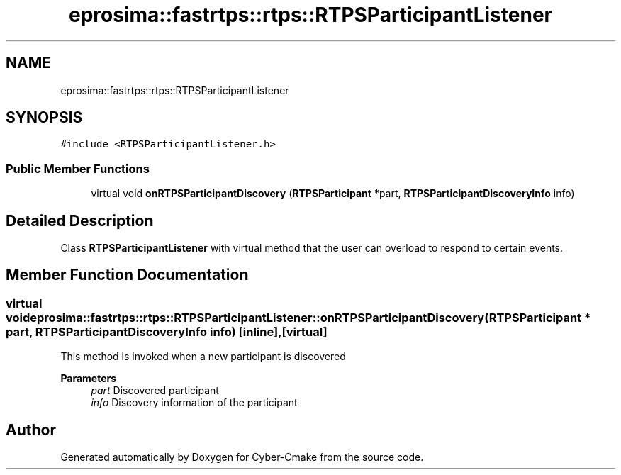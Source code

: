 .TH "eprosima::fastrtps::rtps::RTPSParticipantListener" 3 "Sun Sep 3 2023" "Version 8.0" "Cyber-Cmake" \" -*- nroff -*-
.ad l
.nh
.SH NAME
eprosima::fastrtps::rtps::RTPSParticipantListener
.SH SYNOPSIS
.br
.PP
.PP
\fC#include <RTPSParticipantListener\&.h>\fP
.SS "Public Member Functions"

.in +1c
.ti -1c
.RI "virtual void \fBonRTPSParticipantDiscovery\fP (\fBRTPSParticipant\fP *part, \fBRTPSParticipantDiscoveryInfo\fP info)"
.br
.in -1c
.SH "Detailed Description"
.PP 
Class \fBRTPSParticipantListener\fP with virtual method that the user can overload to respond to certain events\&. 
.SH "Member Function Documentation"
.PP 
.SS "virtual void eprosima::fastrtps::rtps::RTPSParticipantListener::onRTPSParticipantDiscovery (\fBRTPSParticipant\fP * part, \fBRTPSParticipantDiscoveryInfo\fP info)\fC [inline]\fP, \fC [virtual]\fP"
This method is invoked when a new participant is discovered 
.PP
\fBParameters\fP
.RS 4
\fIpart\fP Discovered participant 
.br
\fIinfo\fP Discovery information of the participant 
.RE
.PP


.SH "Author"
.PP 
Generated automatically by Doxygen for Cyber-Cmake from the source code\&.
